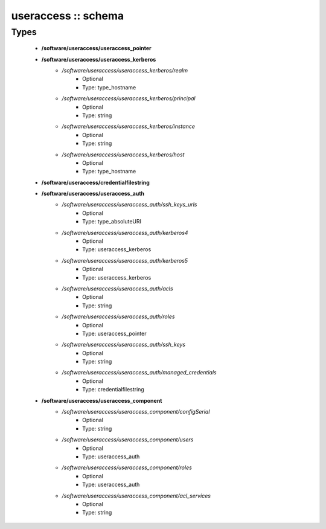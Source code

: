 ####################
useraccess :: schema
####################

Types
-----

 - **/software/useraccess/useraccess_pointer**
 - **/software/useraccess/useraccess_kerberos**
    - */software/useraccess/useraccess_kerberos/realm*
        - Optional
        - Type: type_hostname
    - */software/useraccess/useraccess_kerberos/principal*
        - Optional
        - Type: string
    - */software/useraccess/useraccess_kerberos/instance*
        - Optional
        - Type: string
    - */software/useraccess/useraccess_kerberos/host*
        - Optional
        - Type: type_hostname
 - **/software/useraccess/credentialfilestring**
 - **/software/useraccess/useraccess_auth**
    - */software/useraccess/useraccess_auth/ssh_keys_urls*
        - Optional
        - Type: type_absoluteURI
    - */software/useraccess/useraccess_auth/kerberos4*
        - Optional
        - Type: useraccess_kerberos
    - */software/useraccess/useraccess_auth/kerberos5*
        - Optional
        - Type: useraccess_kerberos
    - */software/useraccess/useraccess_auth/acls*
        - Optional
        - Type: string
    - */software/useraccess/useraccess_auth/roles*
        - Optional
        - Type: useraccess_pointer
    - */software/useraccess/useraccess_auth/ssh_keys*
        - Optional
        - Type: string
    - */software/useraccess/useraccess_auth/managed_credentials*
        - Optional
        - Type: credentialfilestring
 - **/software/useraccess/useraccess_component**
    - */software/useraccess/useraccess_component/configSerial*
        - Optional
        - Type: string
    - */software/useraccess/useraccess_component/users*
        - Optional
        - Type: useraccess_auth
    - */software/useraccess/useraccess_component/roles*
        - Optional
        - Type: useraccess_auth
    - */software/useraccess/useraccess_component/acl_services*
        - Optional
        - Type: string
